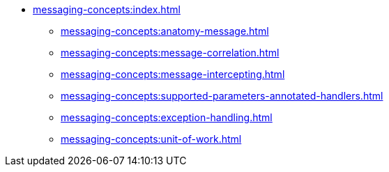 
* xref:messaging-concepts:index.adoc[]
** xref:messaging-concepts:anatomy-message.adoc[]
** xref:messaging-concepts:message-correlation.adoc[]
** xref:messaging-concepts:message-intercepting.adoc[]
** xref:messaging-concepts:supported-parameters-annotated-handlers.adoc[]
** xref:messaging-concepts:exception-handling.adoc[]
** xref:messaging-concepts:unit-of-work.adoc[]